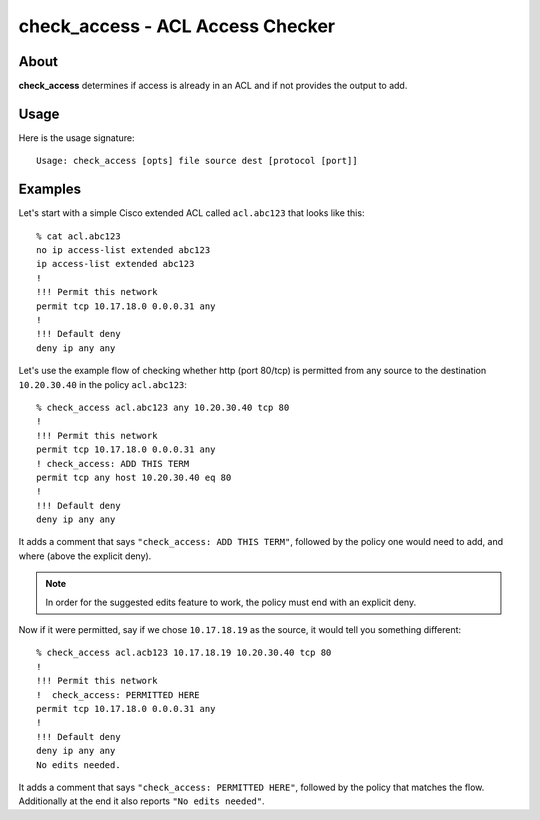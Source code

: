 #################################
check_access - ACL Access Checker
#################################

About
=====

**check_access** determines if access is already in an ACL and if not provides
the output to add.

Usage
=====

Here is the usage signature::

    Usage: check_access [opts] file source dest [protocol [port]]

Examples
========

Let's start with a simple Cisco extended ACL called ``acl.abc123`` that looks
like this::

    % cat acl.abc123
    no ip access-list extended abc123
    ip access-list extended abc123
    !
    !!! Permit this network
    permit tcp 10.17.18.0 0.0.0.31 any
    !
    !!! Default deny
    deny ip any any

Let's use the example flow of checking whether http (port 80/tcp) is permitted from
any source to the destination ``10.20.30.40`` in the policy ``acl.abc123``::

    % check_access acl.abc123 any 10.20.30.40 tcp 80
    !
    !!! Permit this network
    permit tcp 10.17.18.0 0.0.0.31 any
    ! check_access: ADD THIS TERM
    permit tcp any host 10.20.30.40 eq 80
    !
    !!! Default deny
    deny ip any any

It adds a comment that says ``"check_access: ADD THIS TERM"``, followed by the
policy one would need to add, and where (above the explicit deny).

.. note::
    In order for the suggested edits feature to work, the policy must end
    with an explicit deny.

Now if it were permitted, say if we chose ``10.17.18.19`` as the source, it
would tell you something different::

    % check_access acl.acb123 10.17.18.19 10.20.30.40 tcp 80
    !
    !!! Permit this network
    !  check_access: PERMITTED HERE
    permit tcp 10.17.18.0 0.0.0.31 any
    !
    !!! Default deny
    deny ip any any
    No edits needed.

It adds a comment that says ``"check_access: PERMITTED HERE"``, followed by the
policy that matches the flow. Additionally at the end it also reports ``"No
edits needed"``.
